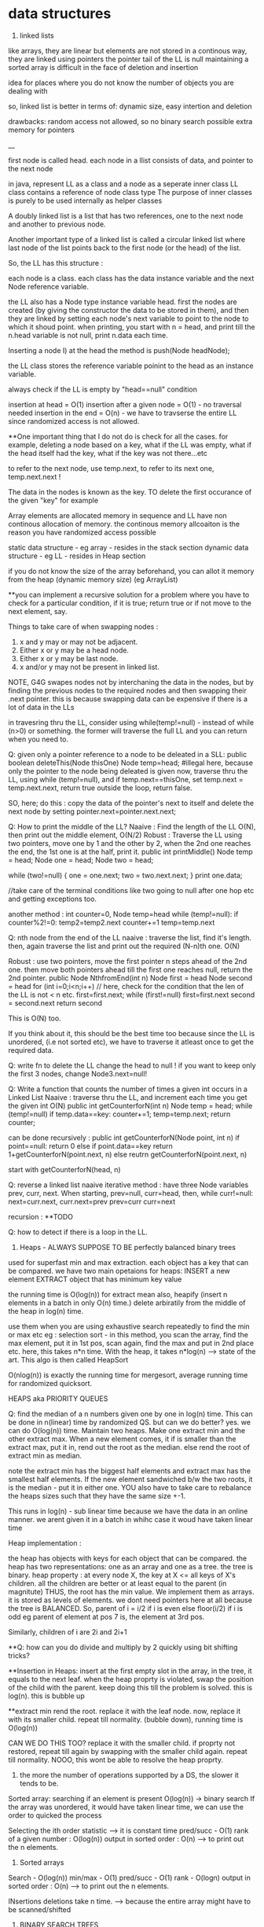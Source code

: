 * data structures
1. linked lists
like arrays, they are linear but elements are not stored in a continous way, they are linked using pointers
the pointer tail of the LL is null
maintaining a sorted array is difficult in the face of deletion and insertion

idea for places where you do not know the number of objects you are dealing with

so, linked list is better in terms of:
dynamic size, easy intertion and deletion

drawbacks:
random access not allowed, so no binary search possible
extra memory for pointers

__

first node is called head.
each node in a llist consists of data, and pointer to the next node

in java, represent LL as a class and a node as a seperate inner class
LL class contains a reference of node class type
The purpose of inner classes is purely to be used internally as helper classes

A doubly linked list is a list that has two references, one to the next node and another to previous node.

Another important type of a linked list is called a circular linked list where last node of the list points back to the first node (or the head) of the list.

So, the LL has this structure :

each node is a class. each class has the data instance variable and the next Node reference variable.

the LL also has a Node type instance variable head.
first the nodes are created (by giving the constructor the data to be stored in them), and then they are linked by setting each node's next variable to point to the node to which it shoud point.
when printing, you start with n = head, and print till the n.head variable is not null, print n.data each time.


Inserting a node
I) at the head
the method is push(Node headNode);

the LL class stores the reference variable poinint to the head as an instance variable.

always check if the LL is empty by "head==null" condition

insertion at head = O(1)
insertion after a given node = O(1) - no traversal needed
insertion in the end = O(n) - we have to travserse the entire LL since randomized access is not allowed.

**One important thing that I do not do is check for all the cases. for example, deleting a node based on a key, what if the LL was empty, what if the head itself had the key, what if the key was not there...etc

to refer to the next node, use temp.next, to refer to its next one, temp.next.next !

The data in the nodes is known as the key.
TO delete the first occurance of the given "key" for example

Array elements are allocated memory in sequence and LL have non continous allocation of memory.
the continous memory allcoaiton is the reason you have randomized access possible

static data structure - eg array - resides in the stack section
dynamic data structure - eg LL - resides in Heap section

if you do not know the size of the array beforehand, you can allot it memory from the heap (dynamic memory size) (eg ArrayList)

**you can implement a recursive solution for a problem where you have to check for a particular condition, if it is true; return true or if not move to the next element, say.


Things to take care of when swapping nodes :
1) x and y may or may not be adjacent.
2) Either x or y may be a head node.
3) Either x or y may be last node.
4) x and/or y may not be present in linked list.

NOTE, G4G swapes nodes not by interchaning the data in the nodes, but by finding the previous nodes to the required nodes and then swapping their .next pointer. this is because swapping data can be expensive if there is a lot of data in the LLs

in travesring thru the LL, consider using while(temp!=null) - instead of while (n>0) or something. the former will traverse the full LL and you can return when you need to.

Q: given only a pointer reference to a node to be deleated in a SLL:
public boolean deleteThis(Node thisOne)
Node temp=head;  #illegal here, because only the pointer to the node being deleated is given
now, traverse thru the LL, using while (temp!=null), and if temp.next==thisOne, set temp.next = temp.next.next, return true
outside the loop, return false.

SO, here; do this : copy the data of the pointer's next to itself and delete the next node by setting pointer.next=pointer.next.next;

Q: How to print the middle of the LL?
Naaive : Find the length of the LL O(N), then print out the middle element, O(N/2)
Robust : Traverse the LL using two pointers, move one by 1 and the other by 2, when the 2nd one reaches the end, the 1st one is at the half, print it.
public int printMiddle()
Node temp = head;
Node one = head;
Node two = head;

while (two!=null)
{
    one = one.next;
    two = two.next.next;
}
print one.data;

//take care of the terminal conditions like two going to null after one hop etc and getting exceptions too.

another method :
int counter=0, Node temp=head
while (temp!=null):
if counter%2!=0:
temp2=temp2.next
counter+=1
temp=temp.next

Q: nth node from the end of the LL
naaive : traverse the list, find it's length. then, again traverse the list and print out the required (N-n)th one. O(N)

Robust : use two pointers, move the first pointer n steps ahead of the 2nd one. then move both pointers ahead till the first one reaches null, return the 2nd pointer.
public Node NthfromEnd(int n)
Node first = head
Node second = head
for (int i=0;i<n;i++) // here, check for the condition that the len of the LL is not < n etc.
first=first.next;
while (first!=null)
first=first.next
second = second.next
return second

This is O(N) too.

If you think about it, this should be the best time too because since the LL is unordered, (i.e not sorted etc), we have to traverse it atleast once to get the required data.

Q: write fn to delete the LL
change the head to null !
if you want to keep only the first 3 nodes, change Node3.next=null!

Q: Write a function that counts the number of times a given int occurs in a Linked List
Naaive : traverse thru the LL, and increment each time you get the given int
O(N)
public int getCounterforN(int n)
Node temp = head;
while (temp!=null)
if temp.data==key: counter+=1;
temp=temp.next;
return counter;

can be done recursively :
public int getCounterforN(Node point, int n)
if point==null:
return 0
else
    if point.data==key
    return 1+getCounterforN(point.next, n)
    else
    reutrn getCounterforN(point.next, n)

start with getCounterforN(head, n)

Q: reverse a linked list
naaive iterative method :
have three Node variables prev, curr, next.
When starting, prev=null, curr=head,
then, while curr!=null:
next=curr.next, curr.next=prev
prev=curr
curr=next


recursion :
**TODO

Q: how to detect if there is a loop in the LL.


2. Heaps - ALWAYS SUPPOSE TO BE perfectly balanced binary trees
used for superfast min and max extraction.
each object has a key that can be compared.
we have two main opetaions for heaps:
INSERT a new element
EXTRACT object that has minimum key value

the running time is O(log(n)) for extract mean
also, heapify (insert n elements in a batch in only O(n) time.)
delete arbiratily from the middle of the heap in log(n) time.

use them when you are using exhaustive search repeatedly to find the min or max etc
eg : selection sort - in this method, you scan the array, find the max element, put it in 1st pos, scan again, find the max and put in 2nd place etc. here, this takes n*n time.
With the heap, it takes n*log(n) --> state of the art. This algo is then called HeapSort

O(nlog(n)) is exactly the running time for mergesort, average running time for randomized quicksort.

HEAPS aka PRIORITY QUEUES

Q: find the median of a n numbers given one by one in log(n) time.
This can be done in n(linear) time by randomized QS. but can we do better?
yes. we can do O(log(n)) time.
Maintain two heaps. Make one extract min and the other extract max. When a new element comes, it if is smaller than the extract max, put it in, rend out the root as the median. else rend the root of extract min as median.

note the extract min has the biggest half elements
and extract max has the smallest half elements.
If the new element sandwiched b/w the two roots, it is the median - put it in either one.
YOU also have to take care to rebalance the heaps sizes such that they have the same size +-1.

This runs in log(n) - sub linear time because we have the data in an online manner. we arent given it in a batch in whihc case it woud have taken linear time

Heap implementation :

the heap has objects with keys for each object that can be compared.
the heap has two representations: one as an array and one as a tree.
the tree is binary.
heap property : at every node X, the key at X <= all keys of X's children. all the children are better or at least equal to the parent (in magnitute)
THUS, the root has the min value. We implement them as arrays. it is stored as levels of elements. we dont need pointers here at all because the tree is BALANCED.
So, parent of i = i/2 if i is even
else floor(i/2) if i is odd
eg parent of element at pos 7 is, the element at 3rd pos.

Similarly, children of i are 2i and 2i+1

**Q: how can you do divide and multiply by 2 quickly using bit shifting tricks?

**Insertion in Heaps:
insert at the first empty slot in the array, in the tree, it equals to the next leaf.
when the heap proprty is violated, swap the position of the child with the parent. keep doing this till the problem is solved. this is log(n). this is bubble up

**extract min
rend the root. replace it with the leaf node. now, replace it with its smaller child. repeat till normality.
(bubble down), running time is O(log(n))

CAN WE DO THIS TOO? replace it with the smaller child. if proprty not restored, repeat till again by swapping with the smaller child again. repeat till normality. NOOO, this wont be able to resolve the heap proprty.

3. the more the number of operations supported by a DS, the slower it tends to be.
Sorted array:
searching if an element is present O(log(n)) -> binary search
If the array was unordered, it would have taken linear time, we can use the order to quicked the process

Selecting the ith order statistic --> it is constant time
pred/succ - O(1)
rank of a given number : O(log(n))
output in sorted order : O(n) --> to print out the n elements.

4. Sorted arrays
Search - O(log(n))
min/max - O(1)
pred/succ - O(1)
rank - O(logn)
output in sorted order : O(n) --> to print out the n elements.

INsertions deletions take n time. --> because the entire array might have to be scanned/shifted

5. BINARY SEARCH TREES
this has the benefit of FAST (sublinear) additions insertions

search - O(logn)
select - O(logn)
min/max- O(logn)
pred/succ - O(logn)
rank-O(logn)
output in sorted order-O(n)
insert-O(logn) THE BEST PART
delete-O(logn) - ARE THE BLAZING FAST INSERTIONS/DELETIONS

Heaps are balanced binary trees - they however, do not have the balanced binary search tree property.
Implementation:
exactly one node per key, each node has 3 pointers - left child, right child, parent which can be NULL also
Now, we have :
ALL left child < Parent
ALL right keys > Parent

1. Searching the BST
start at the root, traverse the left right pointer as needed
Height of the tree in best case (perfectly balanced) - logn
WOrst case height - n

2. Inserting in the BST
search for the key you wish to insert, when you reach the null pointer, make it point towards this node instead.

3. Min value - follow left pointer till the end
4.Max value - follow right pointer till the end
5. pred - the next smallest element.
2cases :
left subtree nonempty - find the largest value in the left subtree
left subtree empty - go to the parent, keep doing that till you take a LEFT turn (till you find an element smaller than you) (LEFT turn is defined as you going leftward - that will happen in you are the right child of your parent, then you will take a left turn when you go up)

6. in order travsersal, write a recursive function to recurse on the left tree, print root, recurse on the right tree.
linear time

7. deletion -
3 cases:
NO CHILDREN
search for the key you wish to delete, when you find it, delete it.

ONLY ONE CHILD
delete the parent, get its child in its place.

BOTH CHILDREN
track k, find its predecessor - next smallest value, replace them, now, delete k from its new place.

8. select and rank
RANK - what is the rank of that number ? or how many numbers in the tree are smaller than the given number
SELECT - given an ith order statistic, you return the indicated item

to enable you to select the rank, you need to store with each element/node, a number equal to the number of nodes you can reach from that node. this number for the leaf nodes will be 1, for the root will be equal to the number of ndoes in the tree.
this process is called "augmenting your data structure"
size of the node = size of the two subtrees + 1 - hence, get the sizes via a recursive operation - from bottom up

note you have to pay the piper. when you do this, you have to make sure the values are uptodate when you perform updations and deletions.
so, when you insert, you have to go up from there and increase the size counter in them by 1.

you can imlpement select by starting at the root, say we are looking for the 17th statistic, then if the left subtree has 20 elemnts, we know they are the 20 smallest elements, so we will go there.

SAY, the left subtree only had 12 elements, they are the 12th smallest elements, X (parent/root) is the 13th smallest, so we will look for the 17-12-1 i.e. 4th order statistic in the new right subtree.

say, if the left subtree has 16 elements, then the 17th order statistic would be the root itself

HENCE: let us look for ith statistic. the left subtree has a elements.
if i=a - the left child of root ans
if i=a-1 - the root iteself ans
if i=a+1 - the right child of root ans
if i<a - look for ith statistic in left subtree
if i>a - look for (i-a-1)th statistic in the right subtree

time is O(log(n))

Similarly, you can write the rank operaions.
you are given the element and you have to retunrn its rank.
element given = a, element at root=b, element at left/right subtree = c/d
if a==b, rank = #LS+1th
if a<c, rank = lesss than c, rank is same as the key on the element.
if a>d, rank=more than d, rank is same as the key on the element + #LS + 1

**like in graphs, here too we recorgnize the self. so, the distance to self is explicity mentioned as 0, and the key in the graph whihc stores the number of elements you can reach from that node is at least 1 (you can reach youself always)

**the BST property is :
all keys in the left subtree are smaller than the parent
all keys in the right subtree are bigger than the parent

the Heap property is:
both the children are bigger than the parent, the tree is always balanced (this is for the extract min heap)


6. BALANCED BST / RED BLACK TREES
the operations of the BSTs depend on the height, for guranteed fast performance. **for a given set of keys, there are many many possible sets of BSTs. For starters, you can arrange them all in decreasing order as one long BST with only right subtrees. Similarly, we one with only left subtrees.

shortest height is log(n). so, we use RBTs to maintain this height - there are many such trees that do this (AVL was the earliest). ALso look at splay trees that modify themselves also on lookups. B trees, b+ trees etc.

RBTs have a few additional invarients - in addition to the ones in BSTs (eg all nodes to the left smaller than the parent etc)

1. each node is red or black
2. root is black only
3. no 2 reds in a row - hence, red node has only black children
4. EVERY ROOT - NULL PATH HAS SAME NUMBER OF BLACK NODES

A chain of length three (only three nodes in total) cannot be a RBT.

if it is a terminal parent-child pair, i.e the children themselves dont have any new children, then either of there two are equivalent:
the childrenRED+parentBLACK or, childrenBLACK+parentRED.

**size n (#nodes in tree) >= 2^k - 1, where k = number of #nodes in ANY node-NULL path
thus, k <= logBASE2(n+1)

implementation of rbts:
we ues rotations - left and right
rotations use parent child pair.
left rotations --. parent + right child

LEFT ROTATION
so, say we have X and its children A and y. y has children B and C
The left rotation makes Y the parent and X the child. Thus, we can rend X and place Y in its place, but X has to be the leftsubchild of Y. Also, Y's C is the rightsubchild of Y. And B is larger than X and smaller than Y becomes the right subchild of X

RIGHT ROTATION
here, the child you want to make the parent is the left child of the parent.
so, parent X, leftsubchild Y, rightsubchild Z.
Y has leftsubchild YL, and rightsubchild YR
Hence, Y parent, YL its leftsubchild, X its rightsubchild. X's rightsubchild is Z, and leftsubchild is YR

**DELETION we wont discuss here. Find out about deletion in RBTs.

INSERTIONS
Only insertions and deletions destroy the invariants and you need to restore them.
Two ways to restore the invariants - flipping color, left and right rotations.

insert as usual - by searching for the item, on eaching null, putting it there.
try coloring the new node red - if the parent is black, we are done. had we colored it black, we would have destroyed invariant of having same #black nodes in any path.

if parent red, then it must have had a black parent w.

IF other child was red :
Do this: change w to red, and both the w's children as black. the new node(x) remains red. if w was the root, change it to black.

this would only work if W's parent was black. were it red, it would have caused a violation - it would propogate the violation upward in the tree.

W has only 1 child OR the other child was black (x's uncle, x's parent's sibling, x's grandparent's other child) ::

this can be sorted in constant time via 2-3 rotations + recolorings ALWAYS.


7. HASH TABLES
much like arrays, which support superfast random access and change.

say, if we had to store some numebers between 1 and 10000, we could store them acc to their index in an array. to check the value of any number, boom, in const time, same with changing the value of any elemnt.

What if you want to store things in a similar way but not just indexed by numbers, but by anything. i.e names etc. we would use HASH tables. they use a hash function to map the names to numeric positions in some array. so, you enter the name, you get an index by the hash function and you can use the index to get in constant time the value and/or change it too.

hash tables support
insert, delete, LOOKUPS

HEAPS can also be called as DICTIONARY
Like dicts, they enable you to store things according to anything as index (names etc)
**python dicts have hashtables to power them, right?
just like python dict is unordered, so are hashtables - so, this is not ideal for max, min etc. (in dicts too, we store the values of all the keys in an array and then do a linear scan for the max/min etc)

hashtables are typically used for LOOKUPS.

lookups are possible in CONSTANT TIME!

de-duplication, keep dupllicates of unique objects - use a hashtable, for each new item, check if it is there in the hashtable, not there - new, there? old.

**hashtables support a linear scan thru them.

**when you are trying to do better than naiive, brute force n^2, try sorting the data.

hash tables can be used where ever we need to do reapeated lookups, so to remember the blacklisted ip addresses, to remember the locations we have already visited in a large large graph (chess graph)

IMPLEMENTATION:
the reason we dont just use a naaive array based solution - i.e store the required thing according to its key as the index (eg store the ip address at its index). this would mean const time access/updateion/deletion/insertion the problem is that this #ofpossible elements is vvvv large. so, you cannot use an array of the size. Space is THETA(|U|)
S is a subset of U

We can also use lists based solution (double linked list eg). this would mean that the space required is THETA(|S|), S=set of items stored in the list. BUT, random access is not allowed, so we have to do a linear scan thru the list, hence lookups are in linear time.

We want the best of both worlds. Small storage, fast lookups.

you can dynamicallt increase or decrease the sizes of the hash table acc to S.

We will need an hash function :

h : u (u belongs to U) --> {1, 2, 3, ..some index}

it takes in an elemnt of the universe and spits out an index in which to store the element in that hash table.

WHAT HAPPENS IN CASE OF COLLISIONS ?

**understand the BIRTHDAY PARADOX
it so happends because the number of pairs increases quadritacally as the number goes up. it is nC2, so, 365 days, hence, sqrt(365) number of people means a very good chance of gettting a collision.

hence, this paradox shoes that if you have a 10k buckets, all you need is root of 10k, i.e. 100 elements before there are collisions even when you assign buckets uniformly.

collision is when : for distinct x, y belonging to U, h(x)=h(y)

solutions :
1. chaining - store all the elements in a linked list. so, if there is a collision, store the elements in a list.

**is the list the underlying DS that powers the python list? what is the difference between arrays (like in java) and lists (like in python) - I THINK YES.
The array has fixed size, the LL has variable size. So, when  we used Python's list, we were using linked list in reality, when we used Java's ArrayList, we were using LL in reality. this allowed us to dynamically increase and decrease their size. arrays are rigid blocks, they cannot be dynamically resized.

incorrect, java's arrayList is not a LL. it is just a array, but it lives on the heap.

Array is predefined. So, it is just a chunk of memory earmarked for storing the elements. all of them are stored sequentially and this allows for fast access. we can say, the 2nd memory block's value be changed to 4.2. This can be done in constant time

2. open addressing
here, we replace the hash function with a hash sequence.(or we could go to the next bucket to the one given to us by the hash function - AKA linear probing)
OR we could use double hashing - two hash functions. say, the first hash function gives you 15 andd the second one gives you 8. Now, 15 is full, so you go to 15+8 = 23th index and store it there. if full again, we add 8 again, we keep on doing that till we get an empty slot.

DOUBLE HASHING == LINEAR PROBING IF THE SECOND HASH FUNCTION IN DOUBLE HASHING ALWAYS RETURNS 1

if space is expensive, you can use open addressing and not chaining.
but deletion is difficult in open addressing, in chaining, it is simple.

when we use chaining, we insert at the front of the LL, so this operation is done in CONST time

WHAT MAKES A GOOD HASH FUNCTION?
(gold standard is COMPLETELY random hashing)
1. should spread the data out as much as possible
2. should not take too long to evaluate

example : if we wish you store the phone numbers of your friend. and later you wish to do fast lookups.
Now, the phone numbers are 10 dgits. so, |U| = 10^10. Too large, space requirement is insane. BUT THIS HAS THE BENEFIT OF CONSTANT TIME LOOKUPS, INSERTS, DELETIONS.

We choose a hash function (say we have chosen the #buckets to be 1000)
1. BAD
the hash function takes in the number and returns the first three digits as the bucket number.
 - phones in the same region will have the same bucket.

2. MEDIOCRE
the hfn returns the last three digits. this HFN assumes that the last three phone numbers are uniformly distributed - no evidence to know thats true.

**memory locations are in the form of bytes, so they will always be multiples of powers of 2 - they will be even.

THE THUMB RULE to formulate hash functions:
take the object (belonging to U) which is not numeric (string, object etc) and convert it to a very bigg number.
"formulating the hash code"

Then you take the bigg number and map it to a smaller number - the bucket number/the index where you will store the elemnt in the hashtable.
"applying the compression function" eg taking the mod of the bigg number with the #buckets

**strings to numbers can be done in various ways - each char can be treated as an ascii code

important to choose the number of buckets wisely too.

choose n to be prime - this makes sure that when you take modulus, you do not get common factors.

Pathological data
for every hash function, there is a data set that can bring the hash function to its knees - that would reduce its performance drastically.

*the load factor of a hash table is:
ALPHA : the #of objects in hash table / #of buckets in hash table

chaining can have alpha more than 1.

constant time lookups possible only if:
1. load is not kept very large (because this means that the LL has a lot of elements and traversing them is linear time)
2. load is kep low.

**what is cardianality of something (say a set)?

Choose the best imaginalbe hash function.
Now, say the |U|, the size of the universal set is LARGE. also, you have |n| - the number of buckets. Now, acc to the pigeonhole principle (or just basic common sense), some bucket will have ATLEAST |U|/|n| elements. This no is hugee too. Now, if you choose your dataset to have a lot of these |U|/|n| elements, then you will get over population in just one bucket - that means a bad hash function.

You can do this in a DoS attack, if you are clever.
what you can do is : send some packets from nicely choesn IP addresses that map to the same bucket. Keep doing it and then, when you send more, when the hashtable looks up the IP, it will have to search the LL, which takes linear time - a far cry from the constant time - this will get this system down.

SOLUTIONS:
1. we can use cryptographic hash functions - eg SHA-2
(difficult to find their pathological dataset)

2. we can use a family of hashfunction, and at runtime, choose anyone to get the bucket number for lookup/insertion/deletion etc.

**our quicksort (with the first element as the pivot) also had a pathological input - the already sorted array!
hence, we used randomized QS - which did not have this problem. here too, we similarly use randomization to avoid having to bear the pathological dataset
So, like in QS, commiting to chose the first element as the pivot made it vulnerable to dataset that would destroy its runtime gurantees, chosing a single hashfunction ensures you are vulnerable to a pathological dataset.
Hence, use a family of hashfunctions

UNIVERSAL FAMILY OF HASH FUNCTIONS - good random hash functions
a set H of hashfunctions is universal iff:
the probability that a pair of different elements dont collide is no larger than the gold standard of perfectly uniform random hashing. (gold std is 1/n - probability of a getting a particualt buccket is 1/n, and of b also getting the same bucket is 1/n, hence, of both getting the same is 1/n*n, there are n such buckets so, in the end : 1/n, n is the #ofbuckets)

We dont use random allotment ofcourse because then we will have to remember in a list say where each key went, so that would take us back to linear lookups and insertion/deletions

**you may be asked to identify if given H (a set of hash functions) is universal or not. It is universal iff the gold standard probability is achieved atleast.

if H has 1/n fraction of which map a key k to a bucket i, is it a universal family?
yes and no
yes eg : if H is a set of all functions mapping the U to the buckets. this means any function imaginable. hence, this is equivalent to a perfectly random hashfunction - whihc is the gold standard.

no eg : set of n constant hash functions. so, first fn which maps to bucket 1, 2nd fn whihc maps to bucket 2, etc.

**ip address is 32 bit integer, 4 parts of 8 bits each. each bit is a number b/w 0 and 255.

hash tables are used for constant time lookups and insertions (at least in open chaining since we are appending at the head of the LL), deletions can be linear (at least in the open chaining part where we need to do a linear scan thru the LL)

so, the above restriction is not strong enough, you need UNIVERSAL HASHING.

IP addresses universal hashing
U = all possible IP addresses
n = a prime number of buckets
(n is a few times the no of objects you wish to store. so, if n=500, then you can say have 997 buckets)

how to make a family of hashfunctions, the hash function set, H?
define one hash function(i.e. fix one set of A values). ha. ha is a 4 member tuple (a1, a2, a3, a4)
Now, each a is b/w 0 and n-1 (996 here)
so, for each of the 4 coefficients, we have n choices : hence: we have n^4 functions - we can choose the coefficients to be anything and this will get us many many different hash functions.

EACH a, (a1, a2, a3, a4) IS A CONSTANT. OUR FINAL HASH FUNCTION IS dependent on these 4 constants.

ha(x1,x2, x3, x4) = (a1x1+a2x2+a3x3+a4x4) mod n
(x1,x2, x3, x4) are the IP address bits, (a1, a2, a3, a4) are the constants which define our hashfunction.

So, to store a given hashfunction of this family, we need to just store the coefficients A.
To evaluate the hash fn, we need to do constant work (4 multiplicaitons, one mod opetaion)

This is enough to fulfill the UNIVERSAL HASH condition (that of completely random uniform hashing)

**when working with the expectations (specificlly the expectation of a rv): use the general decomposition principle.
1. figure out a rv you care about
2. decompose it as a sum of 0/1 indicator random variables.
3. apply linearlity of expectation, take the expectation of summation of the indicator variables to summation of the expectation of the indicator variable. now, the expectation of the indicator variable is just the probability of the indicator variable being one, (because it can be only 1 or 0, the probability of it being zero becomes 0 by the 0 - all this when the expectation is expanded)

So, you end up with the summation of probability of indicator variable being one.

**one more trick when working with expectations.
Q: let N denote the number of coin flips needed to get heads when the probability of getting the head is 1-x.

Now, E[head] = 1 + xE[head]
1 because we need at least one to get the head.
x - the probability of tails in the first coin flip.

This is a geometric series -> (1-x) + (x)(1-x) + (x)(x)(1-x) + ...
The is the proability of getting a head in inf trials (if you sum to n--> infinity). However, if we need the say, 99% certainity, we can set sum to 0.99 and find n.

expected insertion time for a hashtable with open adressing is 1/(1-alpha)^2
(alpha is the load)

**trivia : redis stores key value pairs, guess where ? IN a HASH MAP (aka HASH TABLE)

8. BLOOM FILTERS AKA HASHSET
A varient of hash functions. more space efficient, but they can have some errors.
supported operations :
super fast inserts and lookups

benefit over hash tables :
more space efficient

cons:
just to remember values, not the actual objects or even pointers to the objects.
deletions are not allowed in the vanilla BFs.
some errors possible (FP - they may say they have seen something they havent. there are no false negatives. so the items it says it hasent seen, it surely hasent)

example usage :
EARLY spell checkers (when space was a premium). store all the words from a dict in a BF. then in a doc, check if each word is present in the dict, if not, it is a misspelling, else correct. it may miss some wrongly spelled words words. but it will never never mark a correct word as wrong.

Forbidden passwords - for a correct password, it may say it is not allowed, but it will never say allowed to a forbidden password.

also used on network routers - you want to process the packets coming in at a torrential rate which you canrt even imagine and send them off to the next hop asap without delaying them. "process them" - could be keeping track of blocked IP addresses, maintaining statistics etc

Here each bucket/entry of an array can have only one of the two values - 0 or 1.
Space occupied is in terms of the number of bits per object that has been inserted into the bloom filter.

so, n entries, |s| elements entered in the BF. Hence, #ofbits per object in |s| = n/|s| - for now, take them to be 8 bits per object. so, for ip addresses (32bits) we use only 8bits to store if they are there or not.
they have k hash functions, h1, h2, .., hk

INSERTION:
put 1 in the bucket given by hashfunction without even bothering to check whats in it.

LOOKUP:
return TRUE if the bucket given by the hash funcion has 1, false otherwise.

why are FP posibble ?
say k=3, so we have 3 different hash functions. the 3 hash functions tell us the revelant bits are 17, 23, 36.  they can all be one even if we never saw those addresses earlier. say, each of these got set to 1 by 3 different IP addresses which came earlier. so, we get a false positive.

the tradeoff is space consumption and correctness.

**once we can quantify the tradeoff for any thing (say, Ein and Eout), we can plot the tradeoff curve and try to find the "sweet spot" which gives us the useful whatever it is.

**if you are asked to find an element in a unsorted array, it is best to do a linear scan - linear time. It is not good to first sort the array, using nlogn and then using binary search which takes logn time. :P

9. UNION-FIND
Thet are used to maintain a partition of a set of objects. So, say you have a set S, and you have disjoint subsets s1, s2, s3 that togehter form the set S.

Supported operations :
1. Find(x)
we give to the DS an object from the universe and ask for the name to whihc the object belongs. (eg it could belong to s1, s2, s3 etc)

2. Union(s1, s2):
we can ask the DS to fuse two groups. so now, the members of the former seperate partitions are now merged into one.

So, in Kruskal's algo, all the vertices of the connected components in the graph are part of a single partition. So, when a new edge(u, v) is being considered, we first search if the u and v belong to the same partition. If they do, we cannot choose that edge. If they do not, we use find to find the two partitions and then use Union to merge them together into one.

to implement the DS for Kruskal's algo, each vertex of the graph will have an extra pointer field. each connected component of the graph will have a leader vertex - randomly chosen.

INV#1 - each vertex points to the leader of its connected component.

Each member of the connected component inherits the name of the leader vertex, so, we refer to the connected component group via the leader vertex.
so, in constant time we can check for cycles, --> edge(u, v) will form a cycle if u and v if in the same connected component, they are in the same connected component iff they have the same leader.

HOWEVER, if done naaively, for each edge sucked into the MST solution, we have to  merge two partition groups. Now, that means from the two leaders, chosing one for both the groups. This means we have to update the leaders of linear number of nodes, this would take O(n) time. For doing this in each while loop which is linear, this means we are looking at quadratic running time.

what you can do is keep the leader of the larger group and rewire the memebers of the smaller group. to know which group is bigger, you can augment your data structure to keep a count of the group size. that allows you to check in constant time which group is bigger (which would otherwise have taken a linear time again)

**what if we have do not update the leader pointer for all the vertices in that group but extend/inherit it only for the leader. Then, we can say the leader vertex of any group is the grand leader vertex of that group. So, a groups leader might be pointing to some other vertex while all its group members point to it. That leader of this leader might in turn point to some third leader vertex. This way,we wont have to rewire any one except the leader. We can store the chain of leaders in say a LL. HENCE, we would take linear in the number of max possible leaders [max leaders possible is logn n = #vertex --> hence, we would take logn] time to navigate to the final leader for any group.(recall traversing the LL takes linear time). WE HAVE TWO OPTIONS HERE:
EITHER HAVE THE GRAND LEADER AT THE HEAD OF THE LL, IN THIS CASE, WE WOULDN'T NEED TO LOG TIME TO ADD THE NEW LOCAL LEADER TO THE QUEUE, BUT WE WILL TAKE LINEAR TIME TO CHECK IF THE LEADER IS IN THE LL

OR ELSE, WE CAN ADD THE NEW LOCAL LEADER AT THE HEAD IN CONSTANT TIME AND TAKE LINEAR TIME TO NAVIATE TO THE HEAD OF THE LL FOR THE GRAND LEADER.

NOTE THAT LINEAR IS LOG HERE BECAUSE THE MAX #OF LEADERS WE CAN HAVE IS LOGRATHMIC.(because each time there is a leader rewiring, it would be that the other group is at least our size or can be bigger) log base 2 here, remember.

HENCE, total running time:
mlogn - sorting the edges
outer while loop : O(m):
    const work for cycle checks - O(1)*O(m) = O(m) linear time
    maintaining the leader pointer - O(m)*O(logn) - O(mlogn) //Tim says it is O(nlogn) :/

Total running time is O(mlogn)
**in eager unions, we had constant time finds, the unions could be linear in the worst case but on average they were log (given we chose to keep the larger group and rewire the smaller group members to accept the parent of the larger group as their new parent)

WE CAN DO BETTER! There is a randomized algo that does it in linear time O(m)!, also there is a determininstic algo that does it in O(m * ALPHA(n))
where ALPHA(n) is the inverse Ackermann function - which is a monotonically increasing function, but it grows vvvv slowly.


So, in the end, we dont need any LL when rewiring, we can just brute force rewire the members of the smaller group in log time, we may have to do this for all the nodes, so nlogn time it takes.

**however, it would be fun to check if the constants decrease when we use the LL. space required is more but the constants might decrease.

GUESS WHAT. This already is done in pratice and is called Lazy Union. However, the resulting tree is not stored in a LL but in an array. where each index has the name of the index's parent. so:
111444 would become 111111 or 444444 in the old soluion
but with our solution (and that of lazy union) - it becomes 411444 or 111144 - the leader 1 or 4 points to the other leader 4 or 1.

When you need to merge, you Find the two roots and point one to the other. However, now the Find operation doesnt take constant time, it takes logn time - because this is the maximum number of times a parent vertex might have to change its pointer.

How to choose which parent to have the other parent point to. If you arent careful as to which parent remains the parent and which parent points to it, we can have linear time for Find and Union (recall, Union is just two Find operations)
This is because we may make the larger group point to the smaller group, there can be n such smaller groups and so, we can get a very deep "tree" (like in bst, we can get a one sided tree).

Note, the tree here is not binary, and its minimum height is depth 1 (where all the children have only one parent pointer, indeed what was hapening in the old solution).

Hence, like in eager union, here too, we would like to keep the deeper tree and make the shallow groups parent point to the deeper trees parent.

**WE DO NOT DO THIS:
"Hence, to keep a count of the children that come under each parent root, we would need to augment out data structure to store a variable called rank too."
However, it would make for a good blog post on what would happed if we did do this.

What we do do is we maintain an variable rank defined as maximum number of hops required to get from the leaf of the tree to X itself. so, if X is the root, this is the longest root to leaf path in the tree. ranks of leafs is zero
rank of the node  =  1 + largest rank of any of its children.

initialize rank as 0, as initially, all the points are in their seperate partition groups
**rank is just the measure of the maximum depth of the tree.
if rank of s1 > rank of s2, then keep the parent of s1 and make the parent of s2 to point to s1s.

Also, when we make the parent of the shallower one point to the parent of the deeper one, there is no change of anyones ranks untill we are dealing with two trees with EQUAL rank, in that case, the rank of either one of them incrases by one and it becomes the GRANDE parent of both of them.

SO, if we choose parents by RANK, we get log running time for Find and subsequently for Union (which is just two Find operations really) - again, this since the maximum rank of the GRANDEST parent of everyone can only be log(n) where n is the #of nodes in the Union-Find. This is derived from the fact that the parent of any node can change only a log number of times (this iff we choose our new parent wisely, [acc to the rank or acc in lazy, new solution to the population of the tree in eager, old population])
note also that log is the worst case running time, recall that the rank only increases when we merge the trees of EQUAL sizes, we can get equal sizes only log(log base 2) number of times, hence log is the worst running time.

**the only object whose rank can increase is the root. also, once "not a root", never again a root :P
it would make for a fun project to visualize these trees, color code the ranks. they increase as we go up, thus, they would make for some good graphics. do this after shocal, use d3!

rank lemma: after an arbitary sequence of UNION operations, there are at most n/2^r objects with rank r. So, there are AT MOST n/4 objects of rank 2.

the ranks represent the worst case search time to that node. you know where the node is, to find its parent, you have to follow the parent pointers till you get to the GRAND old root of all the nodes in the tree.

WHAT DID WE gain with lazy union ? Earlier, we had log running time for Find. (worst case linear but on average log). Now too, we have log find. What did we gain?



Path compression
What we can do is, we can make the leaves (and other intermediate nodes) not point to their immediate parent pointer, but to the grand patrent of all directly. Thus, find will run in constant time now, the parent is just one hop away for everyone. so, this is exactly like in eager union - we will do this for each node we are made to search for. SO, we are asked for leaf 'g' once, we go there, rewire it to point to the root of the tree directly, so that the next time we are asked for 'g', we take just one hop

the con is: there is a additional constant factor overhead for find
the pro: speeds up all SUBSEQUENT finds

NOW, we do not touch the ranks when we rewire the leaves and intermediate nodes. They remain as is from where we got them. recall the properties of ranks - they are initialized as zero, they are the MAXIMUM number of hops from the leaf of the tree to the parrent (root) of the tree, they can only change for the parent nodes of the tree, they do change only when there is a union between two trees of exactly the same rank.

Now, the rank lost its meaning, but still we can say that the rank is an upperbound - on the number of hops required from a leaf to that node

THE path compression doesnt break anything. It just makes the subsequent finds faster, but all the ranks properties stay the same way, when the trees have to merge, the best parent is still chosen, everything is still the same, just now faster. **visualize the trees now, with path compression - they would be shallower and the rank need not increase monotonically, it can be that the nodes be close to the grand root but have a large rank.

Now, due to path compression, our running times are better than the previous log time.

HENCE, we learned to make the Union Find master by : Lazy union + union by rank + path compression
Hopcroft-Ullman says the running time of m union/find operations now is O(m*logSTAR(n))

logSTAR is insanely slow growing - it is 5 for 2^65500 - so, 5 for all pratical values of n

the tighter bound is : the running time of m union/find operations is:
O(mALPHA(n))
where ALPHA(n) is the inverse Ackermann function - it grows much much much more slowly than the logSTAR function --> this is really really really close to linear time now !

inverse Ackermann function is 4 for any pratical value of n
but, it is a monotonically increasing function.

and Tarjan conjectures that this is it, we cannot do better with the same data structure. This data structure has this running time, it takes this much work to get the job done, the bound cannot be tightened any further. It is minf boggling that such a simple data structure, with such a simple job has such a complex running time




GEEEEKS FOR GEEEEKS
I. linked lists
1. random access not allowed, so binary search not allowed
arrays have better cache locality which can improve performance

2. memory for LL allocated from the heap section
the array resides in the stack section

It is well know that the array elements are allocated memory in sequence i.e. contiguous memory while nodes of a linked list are non-contiguous in memory. Though it sounds trivial yet this the most important difference between array and linked list.

since arrays are continous, they allow random access. LLs

what if we wish to allocate memory to the LL from stack/data section and to the array from the heap?

3. swap nodes in a LL without swapping data
we have two pointers, curr and prev. we first search for the both the nodes.
we change the next of the prev, and then change the next of the current,

make a diagram for easy ideas. consider the case with:
both the nodes in the middle of the LL
one of the nodes is the head
one of them is absent

4. get Nth node in the LL
have two pointers, make on go N steps ahead. then, increment both, when one reaches the end, the other is n steps behind

5. reverse a LL
have three pointers,prev, current and next

while current !=null:
next = current.next //next is acting as a temp variable here
current.next = prev
prev = current
current = next;

EFFECTIVELY : change next to prev, prev to currennt, current to next

6. find a loop in the LL
1) O(n) space and time
store the nodes you visit in a hashtable and for each new node, check if it was already there. if present, there is a cycle

2. Floyds cycle finding algo
have two pointers. make one move one step and the other two steps. if they meet, there is a cycle.
compare the objects themselves, not the data.
so, while (fastP!=null and fastP.next!=null and slowP!=null)
fastP = fastP.next.next
slowP = slowP.next
if fastP==slowP:
loop detected

7. merge two sorted LLs
create a dummy variable and make a tail Node to point to it. now, check if LL1.data>LL2.data, and then, MoveNode(destLLHead, sourceLLHead)
Node newNode = sourceLLHead;
sourceLLHead = newNode.next;
newNode.next = destLLHead;
destLLHead = newNode;

if (LL1.data<=LL2.data){
    MoveNode(tail.next, LL1);
    //this will add to the tail.next place, LL1's first node
}
else MoveNode(tail.next, LL2);
tail = tail.next;

return dummy.next; -->this is the head of the merged LL

recursion uses the stack space - so, if you use recursion for merging the LLs, the space required would be proportational to the LL space.

sort(a, b):
if (a.data<b.data):
result = a;
result.next = sort(a.next, b);

else:
result = b;
result.next = sort(a, b.next);

return result;

8. insertion in a sorted LL
while (temp.next.data<givenValue):
temp = temp.next;

temp is the node which should point to the new node

Node newNode = new Node(int givenValue);

newNode.next = temp.next;
temp.next = newNode;

9. given only a pointer to a node, delete it
given.data = given.next.data;
given.next = given.next.next;

10. check if a LL is a palindrome
traverse the LL, store the data in a stack
then, print the LL again and check if at each place, the data is equal to that popped from the stack

find the middle of the LL, reverse the second half, check if both the first half and the reversed half are the same.
re-reverse the second half to restore the original list.

if the number of nodes are even, we get equal number of nodes in both the halves, if odd, we need to accept the middle one as a middleNode and reverse the halves sans this one.

11. delete duplicates in a LL
use hashing, time and space both linear

**LL is best sorted using merge sort

12. remove duplicates in a sorted LL
use hashing or do this:
while traversing, compare each node with the next one. this way:

while (temp!=null):
if temp.data = temp.next.data:
temp.next = temp.next.next;
else temp = temp.next;

13. pairwise swap elements of a LL
1-2-3-4-5 ------> 2-1-4-3-5

while one and two !=null:
one.data = temp;
one.data = one.next.data;
one.next.data = temp;
one = one.next.next;

//recursive

swapNodes(Node head){
    temp = head.data;
    head.data = head.next.data;
    head.next.data = temp;
    swapNodes(head.next.next);
}

to change the links is a better idea

need two pointers, prev and temp
temp traverses the LL

Node temp = head;
Node prev = null;
while (temp!=null)
prev = temp.next;
temp.next = temp.next.next;
temp.next.next = temp;

13. move last node to the head
while (last.next!=null)
prev = last
last = last.next

prev.next = null
last.next=head
head=last

14. intersection of two sorted LLs
1->2->3->4->6 and second linked list be 2->4->6->8, then your function should create and return a third list as 2->4->6.

have a dummy pointer, and a tail pointer that points to the end of our result LL always
now,
Node dummy
Node tail = dummy
while (a.next!=null and b.next!=null)
if (a.data==b.data)
merge(a, tail) //this will take the head of a and append it to tail

a = a.next;
b = b.next;

elif a.data<b.data:
a = a.next;
else b = b.next;

or, recursion

getIntersection(a, b):

if (a.data<b.data):
getIntersection(a.next, b)
else:
getIntersection(a, b.next)

if (a.data==b.data):
Node result = a.data
result.next = getIntersection(a.next, b.next)
return result


15. delete alternate nodes
Node temp = head
while (temp.next!=null)
temp.next = temp.next.next
temp = temp.next

recursive:
deleteAlt(head)
if head.next==null:
return;
head.next = head.next.next;
deleteAlt(head.next)

16. alternate split of LL
Write a function AlternatingSplit() that takes one list and divides up its nodes to make two smaller lists ‘a’ and ‘b’. The sublists should be made from alternating elements in the original list. So if the original list is 0->1->0->1->0->1 then one sublist should be 0->0->0 and the other should be 1->1->1.

we can have a function that itertaes thru the list, and maintains add to two smaller subsets alternatively.
counter=0
Node one, two=null
makeSubList(temp)

if temp==null: return

if counter%2==0:
one.next = temp;
else
two.next = temp;
counter++;
makeSubList(temp.next)

TREES
1. they provide a natural heirarchy.
search speed : LL < Trees < Arrays

trees are mainly used for easy search, manipulate sorted lists of data.

Node:

class Node{
    int key;
    Node left, right;
    Node(int data){
        key = data;
        left=right=null;
    }
}

class BinaryTree{
    Node root;
    BinaryTree(int d){
        root = new Node(d);
    }

    BinaryTree(){
        root = null;
    }
}

public static void main(String[] args){
    BinaryTree bt = new BinaryTree(5);
    bt.left = new Node(2);
    bt.right = new Node(9);
    bt.left.left = new Node(1);
}

Main uses of trees include maintaining hierarchical data, providing moderate access and insert/delete operations.

In Binary tree, number of leaf nodes is always one more than nodes with two children.

The maximum number of nodes at level ‘l’ of a binary tree is 2^l-1.
Maximum number of nodes in a binary tree of height ‘h’ is 2^h – 1.
In a Binary Tree with N nodes, minimum possible height or minimum number of levels is  ⌈ Log2(N+1) ⌉

types:
full binary tree
a bst is full if every node has 0 or 2 children.
the tree does not have to be balanced.

complete binary tree
a bst is complete if all the levels are completely filled EXCEPT the last level. each node has 2 children, exept in the last level. in the last level, we have all keys as left as possible
              18
           /       \
         15         30
        /  \        /  \
      40    50    100   40
      /  \   /
    8    7  9
eg: binary heap


perfect binary tree
all nodes have two children except leaves. all leaves are at the same level.
every level completely filled.

Balanced binary tree
A binary tree is balanced if height of the tree is O(Log n) where n is number of nodes.

degenerate or pathological tree
every internal node has only one child

inorder traversal using stack:
set current = root
3. put to stack current, current = current.left till current!=null
now do this while stack is not null and current is NULL:
    pop anode from stack
    print anode
    set current = anode.right
    go to step 3.

Stack<Node> stack = new Stack<Node>();
Node current = head;
while (current!=null) stack.push(current) current = current.left
while (stack.size()>0)
{
    current = stack.pop();
    print current.data;
    if (current.right!=null) current=current.right;
    while (current!=null):
        stack.push(current) current = current.left
}

level order traversals
use a queue
current = head, store current in queue
while queue not empty:
Node temp = queue.pop()
print temp.data;
if temp.left !=null : queue.add(temp.left)
if temp.right !=null : queue.add(temp.right)

* Demo data structures implementation in Java

#+begin_src java
import java.util.*;

class DataStructures
{
    public static void main(String[] args)
    {
        //Array
        int[] array = {1, 5, 2, 16, 2, 8, 23};
        Arrays.sort(array);
        //to sort in reverse order
        Arrays.sort(array, Collections.reverseOrder());
        //to sort in custom order
        Arrays.sort(array, new StringLength());

        System.out.println(Arrays.toString(array));

        //Heap aka PriorityQueue
        //To get the sorting in reverseOrder, use this as the comparator: Collections.reverseOrder()

        Comparator<String> comp = new StringLength();
        PriorityQueue<String> heap = new PriorityQueue<String>(10, comp);
        heap.add("zdzdadd");
        heap.add("rwrw");
        heap.add("a");

        Iterator<String> iter = heap.iterator();
        while(iter.hasNext())
        {
            System.out.println(iter.next());
        }

        while (heap.size()!=0)
        {
            System.out.println(heap.remove());
        }

        //Stacks
        Stack<Integer> stack = new Stack<Integer>();
        stack.add(2);
        stack.add(5);
        stack.add(8);
        stack.push(9);
        while (stack.size()!=0)
        {
            System.out.println(stack.pop());
        }

        // Queue aka LinkedList
        Queue<String> queue = new LinkedList<String>();
        queue.add("ab");
        queue.add("bc");
        queue.add("ff");
        //to remove items from the queue:
        String item = queue.poll();
        Iterator<String> qIter = queue.iterator();
        while (qIter.hasNext())
        {
            System.out.println(qIter.next());
        }
        //LinkedList can also be used as a stack or queue. it has both the ll.addLast("a") or
        //ll.addFirst("a") method. also, ll.removeFirst(), or ll.removeLast()

        //HashMap
        HashMap<String, Integer> hmap = new HashMap<String, Integer>();
        hmap.put("a", new Integer(1));
        hmap.put("b", new Integer(5));
        hmap.put("c", new Integer(5));

        //keys of hmap
        for (String ky : hmap.keySet()) System.out.println(ky);
        Set<String> keys = hmap.keySet();
        Iterator<String> keysIter = keys.iterator();
        while (keysIter.hasNext()) System.out.println(keysIter.next());
        //for values, use values()
        Set<Integer> values = new HashSet<Integer>(hmap.values());

        //key value pairs
        for (Map.Entry<String, Integer> entry : hmap.entrySet())
        {
            System.out.println(entry.getKey()+" "+entry.getValue());
            // if (hmap.contains)
        }

        //check if entry present, if present, update the key by 1
        if (hmap.get("as")!=null) hmap.put("as", hmap.get("as")+1);
        //hmap.get(key) returns null if not present
        //also, possible :
        if (hmap.containsKey("as")) hmap.put("as", hmap.get("as")+1);

        //HashSet
        HashSet<Integer> hset = new HashSet<Integer>();
        hset.add(1);
        hset.add(4);
        Iterator<Integer> hsetIter = hset.iterator();
        while (hsetIter.hasNext()) System.out.println(hsetIter.next());

        //Red Black BST
        //ITEMS ARE STORED IN ASCENDING KEY ORDER
        //or you can also give the treeset a comaprator object for custom order
        TreeSet<String> tset = new TreeSet<String>();
        tset.add("abcd");
        tset.add("e"); //here, abcd will come first and then will come e.
        Iterator<String> tsetIter = tset.iterator();
        while (tsetIter.hasNext()) System.out.println(tsetIter.next());

        //You also have TreeMap<K,V>
        //ITEMS ARE STORED IN ASCENDING KEY ORDER
        //you can pass the treemap a comaprator object for custom sorting order
        //BUT BEHOLD, THE COMPARATOR SHOULD SORT ON THE VALUES, NOT THE KEYS.
        TreeMap<String, Integer> tmap = new TreeMap<String, Integer>();
        tmap.put("A", 1);
        tmap.put("z", 2);
        tmap.put("c", 1);
        tmap.put("d", 3);
        tmap.put("e", 1);
        tmap.put("f", 3);

        Set<String> tkeys = tmap.keySet();
        System.out.println(tkeys);

        for (Map.Entry<String, Integer> entry : tmap.entrySet())
        {
            System.out.println(entry.getKey()+" "+entry.getValue());
        }
    }
}

class StringLength implements Comparator<String>
{
    @Override
    public int compare(String a, String b)
    {
        return a.length() - b.length();
    }
}

class ValuesComaprator implements Comparator<Map.Entry<String, Integer>>
{
    @Override
    public int compare(Map.Entry<String, Integer> a, Map.Entry<String, Integer> b)
    {
        return a.getValue()-b.getValue();
    }
}

#+end_src
